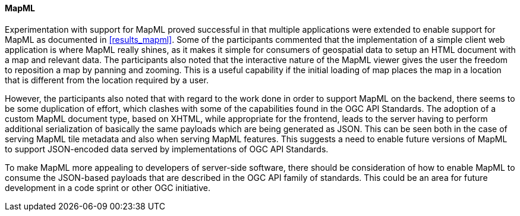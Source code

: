 [[discussion_mapml]]
==== MapML

Experimentation with support for MapML proved successful in that multiple applications were extended to enable support for MapML as documented in <<results_mapml>>. Some of the participants commented that the implementation of a simple client web application is where MapML really shines, as it makes it simple for consumers of geospatial data to setup an HTML document with a map and relevant data. The participants also noted that the interactive nature of the MapML viewer gives the user the freedom to reposition a map by panning and zooming. This is a useful capability if the initial loading of map places the map in a location that is different from the location required by a user. 

However, the participants also noted that with regard to the work done in order to support MapML on the backend, there seems to be some duplication of effort, which clashes with some of the capabilities found in the OGC API Standards. The adoption of a custom MapML document type, based on XHTML, while appropriate for the frontend, leads to the server having to perform additional serialization of basically the same payloads which are being generated as JSON. This can be seen both in the case of serving MapML tile metadata and also when serving MapML features. This suggests a need to enable future versions of MapML to support JSON-encoded data served by implementations of OGC API Standards.

To make MapML more appealing to developers of server-side software, there should be consideration of how to enable MapML to consume the JSON-based payloads that are described in the OGC API family of standards. This could be an area for future development in a code sprint or other OGC initiative.